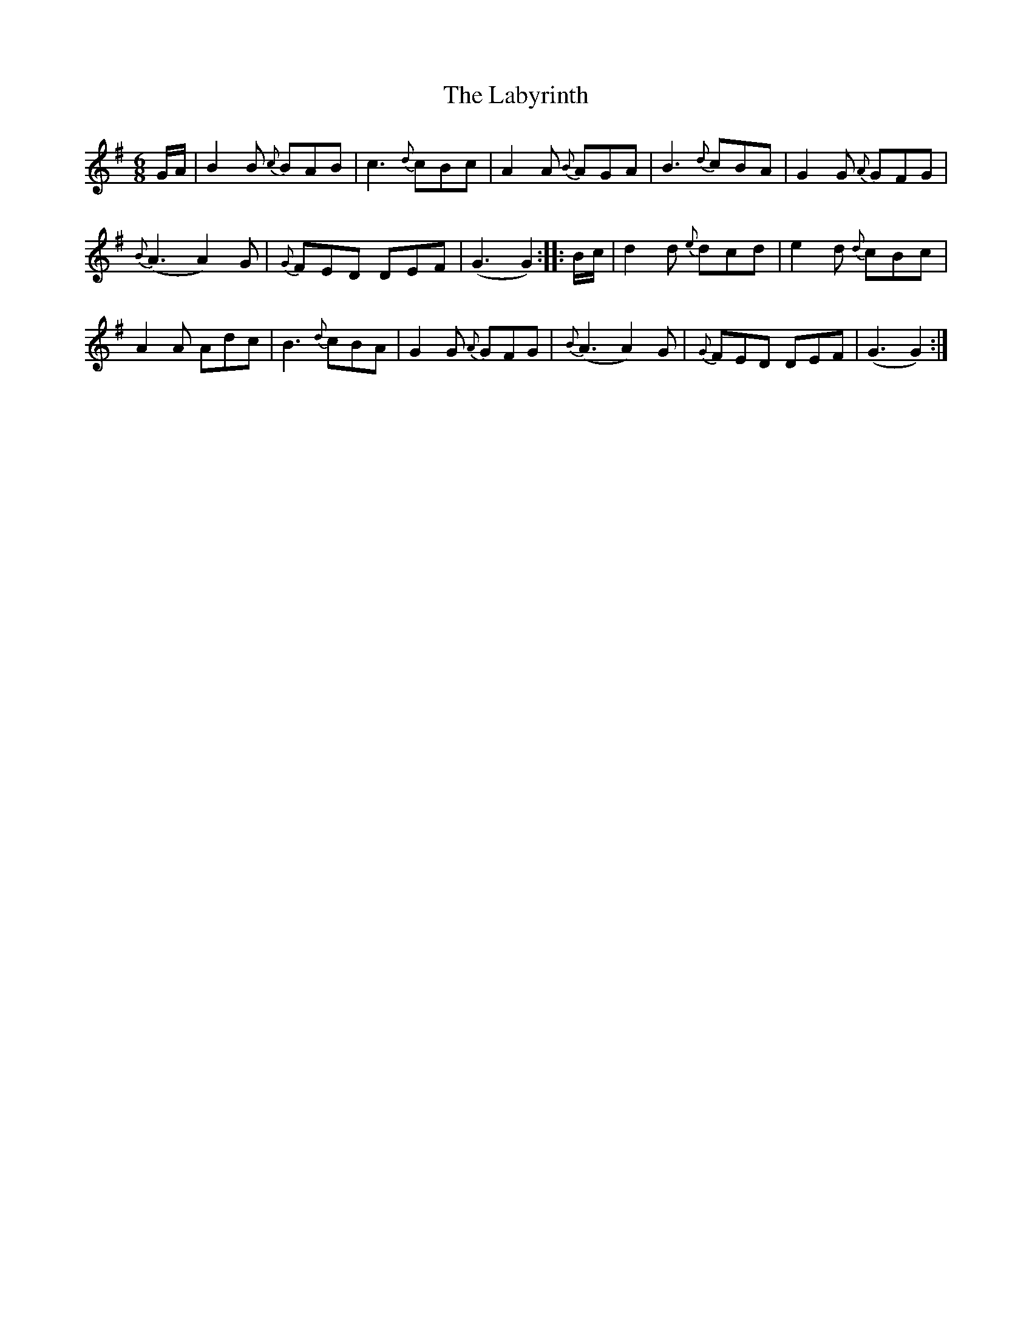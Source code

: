 X:5
T:Labyrinth, The
M:6/8
L:1/8
R:Jig
B:WM Cahusac - Twenty Four Country Dances for the Year 1809, No. 5 (London)
N:"With proper Directions to each Dance as they are performed at
N:Court, Bath, and all Public Assemblies."
Z:Transcribed and edited by Flynn Titford-Mock, 2007
Z:abc's:AK/Fiddler's Companion
K:G
G/A/|B2B {c}BAB|c3 {d}cBc|A2A {B}AGA|B3 {d}cBA|G2G {A}GFG|
{B}(A3 A2)G|{G}FED DEF|(G3 G2)::B/c/|d2d {e}dcd|e2d {d}cBc|
A2A Adc|B3 {d}cBA|G2G {A}GFG|{B}(A3 A2)G|{G}FED DEF|(G3 G2):|
